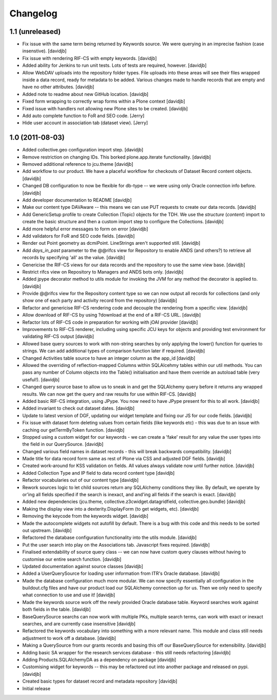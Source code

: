 Changelog
=========

1.1 (unreleased)
----------------

- Fix issue with the same term being returned by Keywords source.
  We were querying in an imprecise fashion (case insenstive).
  [davidjb]
- Fix issue with rendering RIF-CS with empty keywords.
  [davidjb]
- Added ability for Jenkins to run unit tests.  Lots of tests are required,
  however.
  [davidjb]
- Allow WebDAV uploads into the repository folder types.  File uploads into 
  these areas will see their files wrapped inside a data record, ready for
  metadata to be added.  Various changes made to handle records that are 
  empty and have no other attributes.
  [davidjb]
- Added note to readme about new GitHub location.
  [davidjb]
- Fixed form wrapping to correctly wrap forms within a Plone context
  [davidjb]
- Fixed issue with handlers not allowing new Plone sites to be created.
  [davidjb]
- Add auto complete function to FoR and SEO code. [Jerry]
- Hide user account in association tab (dataset view). [Jerry]


1.0 (2011-08-03)
----------------

- Added collective.geo configuration import step.
  [davidjb]
- Remove restriction on changing IDs.  This borked plone.app.iterate
  functionality.
  [davidjb]
- Removed additional reference to jcu.theme
  [davidjb]
- Add workflow to our product.  We have a placeful workflow for checkouts
  of Dataset Record content objects.
  [davidjb]
- Changed DB configuration to now be flexible for db-type -- we were using
  only Oracle connection info before.
  [davidjb]
- Add developer documentation to README
  [davidjb]
- Make our content type DAVAware -- this means we can use PUT requests to 
  create our data records.
  [davidjb]
- Add GenericSetup profile to create Collection (Topic) objects for the TDH.
  We use the `structure` (`content`) import to create the basic structure
  and then a custom import step to configure the Collections.
  [davidjb]
- Add more helpful error messages to form on error
  [davidjb]
- Add validators for FoR and SEO code fields.
  [davidjb]
- Render out Point geometry as dcmiPoint.  LineStrings aren't supported
  still.
  [davidjb]
- Add `days_in_past` parameter to the @@rifcs view for Repository to enable
  ANDS (and others?) to retrieve all records by specifying 'all' as the value.
  [davidjb]
- Genericise the RIF-CS views for our data records and the repository to use
  the same view base.
  [davidjb]
- Restrict rifcs view on Repository to Managers and ANDS bots only.
  [davidjb]
- Added jpype decorator method to utils module for invoking the JVM for any
  method the decorator is applied to.
  [davidjb]
- Provide @@rifcs view for the Repository content type so we can now output
  all records for collections (and only show one of each party and activity
  record from the repository)
  [davidjb]
- Refactor and genericise RIF-CS rendering code and decouple the rendering
  from a specific view.
  [davidjb]
- Allow download of RIF-CS by using ?download at the end of a RIF-CS URL.
  [davidjb]
- Refactor lots of RIF-CS code in preparation for working with jOAI provider
  [davidjb]
- Improvements to RIF-CS renderer, including using specific JCU keys for
  objects and providing test environment for validating RIF-CS output
  [davidjb]
- Allowed base query sources to work with non-string searches by only applying
  the lower() function for queries to strings.  We can add additional types of
  comparison function later if required.
  [davidjb]
- Changed Activities table source to have an integer column as the app_id
  [davidjb]
- Allowed the overriding of reflection-mapped Columns within SQLAlcehmy
  tables within our util methods.  You can pass any number of Column objects
  into the Table() initialisation and have them override an autoload table
  (very useful!).
  [davidjb]
- Changed query source base to allow us to sneak in and get the SQLAlchemy
  query before it returns any wrapped results.  We can now get the query
  and raw results for use within RIF-CS.
  [davidjb]
- Added basic RIF-CS integration, using JPype.  You now need to have JPype
  present for this to all work.
  [davidjb]
- Added invariant to check out dataset dates.
  [davidjb]
- Update to latest version of DGF, updating our widget template and fixing
  our JS for our code fields.
  [davidjb]
- Fix issue with dataset form deleting values from certain fields (like
  keywords etc) - this was due to an issue with caching our getTermByToken
  function.
  [davidjb]
- Stopped using a custom widget for our keywords - we can create a 'fake'
  result for any value the user types into the field in our QuerySource.
  [davidjb]
- Changed various field names in dataset records - this will break backwards
  compatibility.
  [davidjb]
- Made title for data record form same as rest of Plone via CSS and
  adjusted DGF fields.
  [davidjb]
- Created work-around for KSS validation on fields.  All values always validate
  now until further notice.
  [davidjb]
- Added Collection Type and IP field to data record content type
  [davidjb]
- Refactor vocabularies out of our content type
  [davidjb]
- Rework sources logic to let child sources return any SQLAlchemy conditions
  they like.  By default, we operate by or'ing all fields specified if the 
  search is inexact, and and'ing all fields if the search is exact.
  [davidjb]
- Added new dependencies (jcu.theme, collective.z3cwidget.datagridfield,
  collective.geo.bundle)
  [davidjb]
- Making the display view into a dexterity.DisplayForm (to get widgets, etc).
  [davidjb]
- Removing the keycode from the keywords widget.
  [davidjb]
- Made the autocomplete widgets not autofill by default.  There is a bug
  with this code and this needs to be sorted out upstream.
  [davidjb]
- Refactored the database configuration functionality into the utils module.
  [davidjb] 
- Put the user search into play on the Associations tab.  Javascript fixes
  required.
  [davidjb]
- Finalised extendability of source query class -- we can now have custom
  query clauses without having to customise our entire search function.
  [davidjb]
- Updated documentation against source classes
  [davidjb]
- Added a UserQuerySource for loading user information from ITR's Oracle 
  database.
  [davidjb]
- Made the database configuration much more modular.  We can now specify
  essentially all configuration in the buildout.cfg files and have our product
  load our SQLAlchemy connection up for us.  Then we only need to specify
  what connection to use and use it!
  [davidjb]
- Made the keywords source work off the newly provided Oracle database table.
  Keyword searches work against both fields in the table.
  [davidjb]
- BaseQuerySource searchs can now work with multiple PKs, multiple search terms,
  can work with exact or inexact searches, and are currently case insensitive
  [davidjb]
- Refactored the keywords vocabulary into something with a more relevant name.
  This module and class still needs adjustment to work off a database.
  [davidjb]
- Making a QuerySource from our grants records and basing this off our 
  BaseQuerySource for extensibility.
  [davidjb]
- Adding basic SA wrapper for the research services database - this still needs
  refactoring
  [davidjb]
- Adding Products.SQLAlchemyDA as a dependency on package
  [davidjb]
- Customising widget for keywords -- this may be refactored out into another
  package and released on pypi.
  [davidjb]
- Created basic types for dataset record and metadata repository
  [davidjb]
- Initial release
